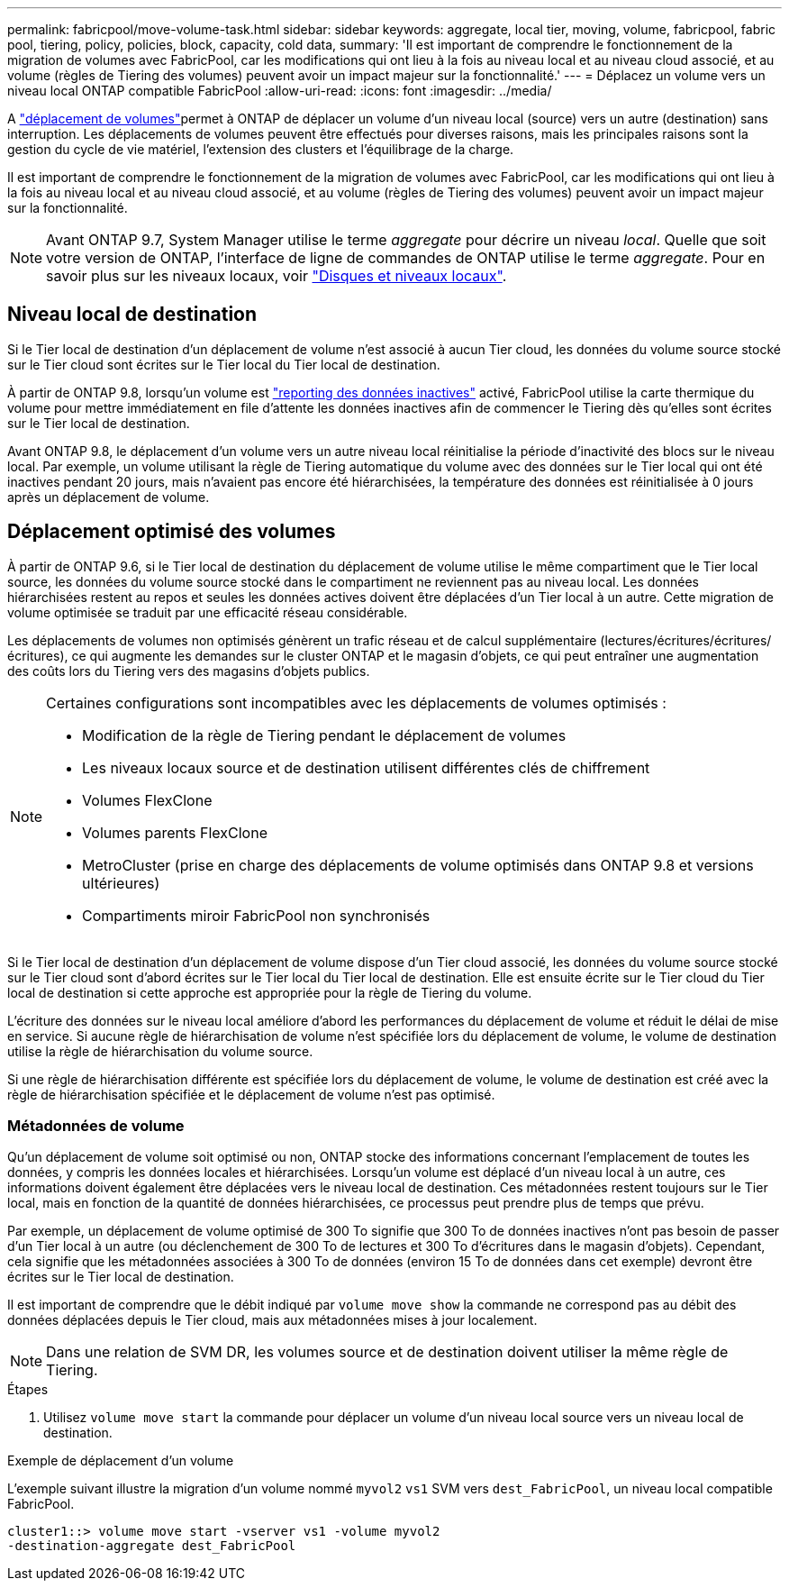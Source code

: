 ---
permalink: fabricpool/move-volume-task.html 
sidebar: sidebar 
keywords: aggregate, local tier, moving, volume, fabricpool, fabric pool, tiering, policy, policies, block, capacity, cold data, 
summary: 'Il est important de comprendre le fonctionnement de la migration de volumes avec FabricPool, car les modifications qui ont lieu à la fois au niveau local et au niveau cloud associé, et au volume (règles de Tiering des volumes) peuvent avoir un impact majeur sur la fonctionnalité.' 
---
= Déplacez un volume vers un niveau local ONTAP compatible FabricPool
:allow-uri-read: 
:icons: font
:imagesdir: ../media/


[role="lead"]
A link:../volumes/move-volume-task.html["déplacement de volumes"]permet à ONTAP de déplacer un volume d'un niveau local (source) vers un autre (destination) sans interruption. Les déplacements de volumes peuvent être effectués pour diverses raisons, mais les principales raisons sont la gestion du cycle de vie matériel, l'extension des clusters et l'équilibrage de la charge.

Il est important de comprendre le fonctionnement de la migration de volumes avec FabricPool, car les modifications qui ont lieu à la fois au niveau local et au niveau cloud associé, et au volume (règles de Tiering des volumes) peuvent avoir un impact majeur sur la fonctionnalité.


NOTE: Avant ONTAP 9.7, System Manager utilise le terme _aggregate_ pour décrire un niveau _local_. Quelle que soit votre version de ONTAP, l'interface de ligne de commandes de ONTAP utilise le terme _aggregate_. Pour en savoir plus sur les niveaux locaux, voir link:../disks-aggregates/index.html["Disques et niveaux locaux"].



== Niveau local de destination

Si le Tier local de destination d'un déplacement de volume n'est associé à aucun Tier cloud, les données du volume source stocké sur le Tier cloud sont écrites sur le Tier local du Tier local de destination.

À partir de ONTAP 9.8, lorsqu'un volume est link:determine-data-inactive-reporting-task.html["reporting des données inactives"] activé, FabricPool utilise la carte thermique du volume pour mettre immédiatement en file d'attente les données inactives afin de commencer le Tiering dès qu'elles sont écrites sur le Tier local de destination.

Avant ONTAP 9.8, le déplacement d'un volume vers un autre niveau local réinitialise la période d'inactivité des blocs sur le niveau local. Par exemple, un volume utilisant la règle de Tiering automatique du volume avec des données sur le Tier local qui ont été inactives pendant 20 jours, mais n'avaient pas encore été hiérarchisées, la température des données est réinitialisée à 0 jours après un déplacement de volume.



== Déplacement optimisé des volumes

À partir de ONTAP 9.6, si le Tier local de destination du déplacement de volume utilise le même compartiment que le Tier local source, les données du volume source stocké dans le compartiment ne reviennent pas au niveau local. Les données hiérarchisées restent au repos et seules les données actives doivent être déplacées d'un Tier local à un autre. Cette migration de volume optimisée se traduit par une efficacité réseau considérable.

Les déplacements de volumes non optimisés génèrent un trafic réseau et de calcul supplémentaire (lectures/écritures/écritures/écritures), ce qui augmente les demandes sur le cluster ONTAP et le magasin d'objets, ce qui peut entraîner une augmentation des coûts lors du Tiering vers des magasins d'objets publics.

[NOTE]
====
Certaines configurations sont incompatibles avec les déplacements de volumes optimisés :

* Modification de la règle de Tiering pendant le déplacement de volumes
* Les niveaux locaux source et de destination utilisent différentes clés de chiffrement
* Volumes FlexClone
* Volumes parents FlexClone
* MetroCluster (prise en charge des déplacements de volume optimisés dans ONTAP 9.8 et versions ultérieures)
* Compartiments miroir FabricPool non synchronisés


====
Si le Tier local de destination d'un déplacement de volume dispose d'un Tier cloud associé, les données du volume source stocké sur le Tier cloud sont d'abord écrites sur le Tier local du Tier local de destination. Elle est ensuite écrite sur le Tier cloud du Tier local de destination si cette approche est appropriée pour la règle de Tiering du volume.

L'écriture des données sur le niveau local améliore d'abord les performances du déplacement de volume et réduit le délai de mise en service. Si aucune règle de hiérarchisation de volume n'est spécifiée lors du déplacement de volume, le volume de destination utilise la règle de hiérarchisation du volume source.

Si une règle de hiérarchisation différente est spécifiée lors du déplacement de volume, le volume de destination est créé avec la règle de hiérarchisation spécifiée et le déplacement de volume n'est pas optimisé.



=== Métadonnées de volume

Qu'un déplacement de volume soit optimisé ou non, ONTAP stocke des informations concernant l'emplacement de toutes les données, y compris les données locales et hiérarchisées. Lorsqu'un volume est déplacé d'un niveau local à un autre, ces informations doivent également être déplacées vers le niveau local de destination. Ces métadonnées restent toujours sur le Tier local, mais en fonction de la quantité de données hiérarchisées, ce processus peut prendre plus de temps que prévu.

Par exemple, un déplacement de volume optimisé de 300 To signifie que 300 To de données inactives n'ont pas besoin de passer d'un Tier local à un autre (ou déclenchement de 300 To de lectures et 300 To d'écritures dans le magasin d'objets). Cependant, cela signifie que les métadonnées associées à 300 To de données (environ 15 To de données dans cet exemple) devront être écrites sur le Tier local de destination.

Il est important de comprendre que le débit indiqué par `volume move show` la commande ne correspond pas au débit des données déplacées depuis le Tier cloud, mais aux métadonnées mises à jour localement.


NOTE: Dans une relation de SVM DR, les volumes source et de destination doivent utiliser la même règle de Tiering.

.Étapes
. Utilisez `volume move start` la commande pour déplacer un volume d'un niveau local source vers un niveau local de destination.


.Exemple de déplacement d'un volume
L'exemple suivant illustre la migration d'un volume nommé `myvol2` `vs1` SVM vers `dest_FabricPool`, un niveau local compatible FabricPool.

[listing]
----
cluster1::> volume move start -vserver vs1 -volume myvol2
-destination-aggregate dest_FabricPool
----